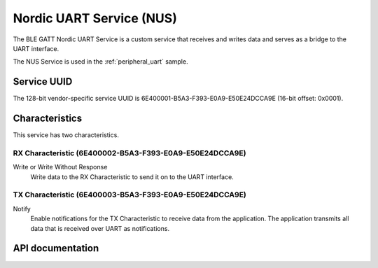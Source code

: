 .. _nus_service_readme:

Nordic UART Service (NUS)
#########################

The BLE GATT Nordic UART Service is a custom service that receives and writes data and serves as a bridge to the UART interface.

The NUS Service is used in the :ref:`peripheral_uart` sample.

Service UUID
************

The 128-bit vendor-specific service UUID is 6E400001-B5A3-F393-E0A9-E50E24DCCA9E  (16-bit offset: 0x0001).

Characteristics
***************

This service has two characteristics.

RX Characteristic (6E400002-B5A3-F393-E0A9-E50E24DCCA9E)
========================================================

Write or Write Without Response
   Write data to the RX Characteristic to send it on to the UART interface.

TX Characteristic (6E400003-B5A3-F393-E0A9-E50E24DCCA9E)
========================================================

Notify
   Enable notifications for the TX Characteristic to receive data from the application.
   The application transmits all data that is received over UART as notifications.


API documentation
*****************

.. doxygengroup:: nrf_bt_nus
   :project: nrf
